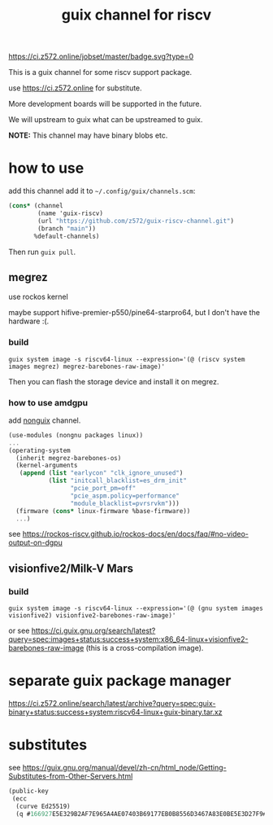 # -*- mode: org; -*-
#+title: guix channel for riscv

[[https://ci.z572.online/jobset/master/badge.svg?type=0]]

This is a guix channel for some riscv support package.

use https://ci.z572.online for substitute.

More development boards will be supported in the future.

We will upstream to guix what can be upstreamed to guix.

*NOTE:* This channel may have binary blobs etc.

* how to use
add this channel
add it to =~/.config/guix/channels.scm=:

#+begin_src scheme
  (cons* (channel
          (name 'guix-riscv)
          (url "https://github.com/z572/guix-riscv-channel.git")
          (branch "main"))
         %default-channels)
#+end_src

Then run =guix pull=.

** megrez
use rockos kernel

maybe support hifive-premier-p550/pine64-starpro64, but I don't have the hardware :(.

*** build
#+begin_src shell
guix system image -s riscv64-linux --expression='(@ (riscv system images megrez) megrez-barebones-raw-image)'
#+end_src
#+RESULTS:
=/gnu/store/...-megrez-barebones-raw-image=

Then you can flash the storage device and install it on megrez.

*** how to use amdgpu

add [[https://gitlab.com/nonguix/nonguix][nonguix]] channel.
#+begin_src scheme
  (use-modules (nongnu packages linux))
  ...
  (operating-system
    (inherit megrez-barebones-os)
    (kernel-arguments
     (append (list "earlycon" "clk_ignore_unused")
             (list "initcall_blacklist=es_drm_init"
                   "pcie_port_pm=off"
                   "pcie_aspm.policy=performance"
                   "module_blacklist=pvrsrvkm")))
    (firmware (cons* linux-firmware %base-firmware))
    ...)

#+end_src

see [[https://rockos-riscv.github.io/rockos-docs/en/docs/faq/#no-video-output-on-dgpu]]

** visionfive2/Milk-V Mars

*** build

#+begin_src shell
  guix system image -s riscv64-linux --expression='(@ (gnu system images visionfive2) visionfive2-barebones-raw-image)'
#+end_src
or see https://ci.guix.gnu.org/search/latest?query=spec:images+status:success+system:x86_64-linux+visionfive2-barebones-raw-image
(this is a cross-compilation image).


* separate guix package manager

https://ci.z572.online/search/latest/archive?query=spec:guix-binary+status:success+system:riscv64-linux+guix-binary.tar.xz

* substitutes
see [[https://guix.gnu.org/manual/devel/zh-cn/html_node/Getting-Substitutes-from-Other-Servers.html]]

#+begin_src scheme
  (public-key 
   (ecc 
    (curve Ed25519)
    (q #166927E5E329B2AF7E965A4AE07403B69177EB0B8556D3467A83E0BE5E3D27F9#)))
#+end_src
